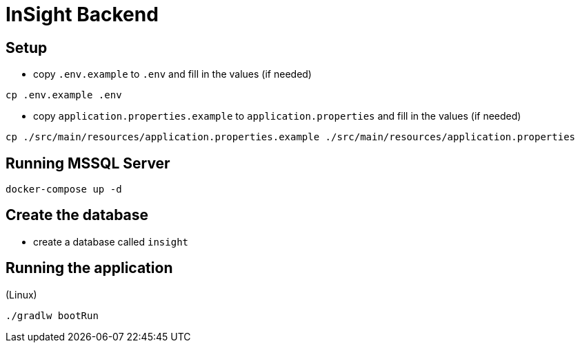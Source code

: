 = InSight Backend

== Setup

- copy `.env.example` to `.env` and fill in the values (if needed)

[source,bash]
----
cp .env.example .env
----

- copy `application.properties.example` to `application.properties` and fill in the values (if needed)

[source,bash]
----
cp ./src/main/resources/application.properties.example ./src/main/resources/application.properties
----

== Running MSSQL Server

[source,bash]
----
docker-compose up -d
----

== Create the database

- create a database called `insight`

== Running the application

(Linux)

[source,bash]
----
./gradlw bootRun
----